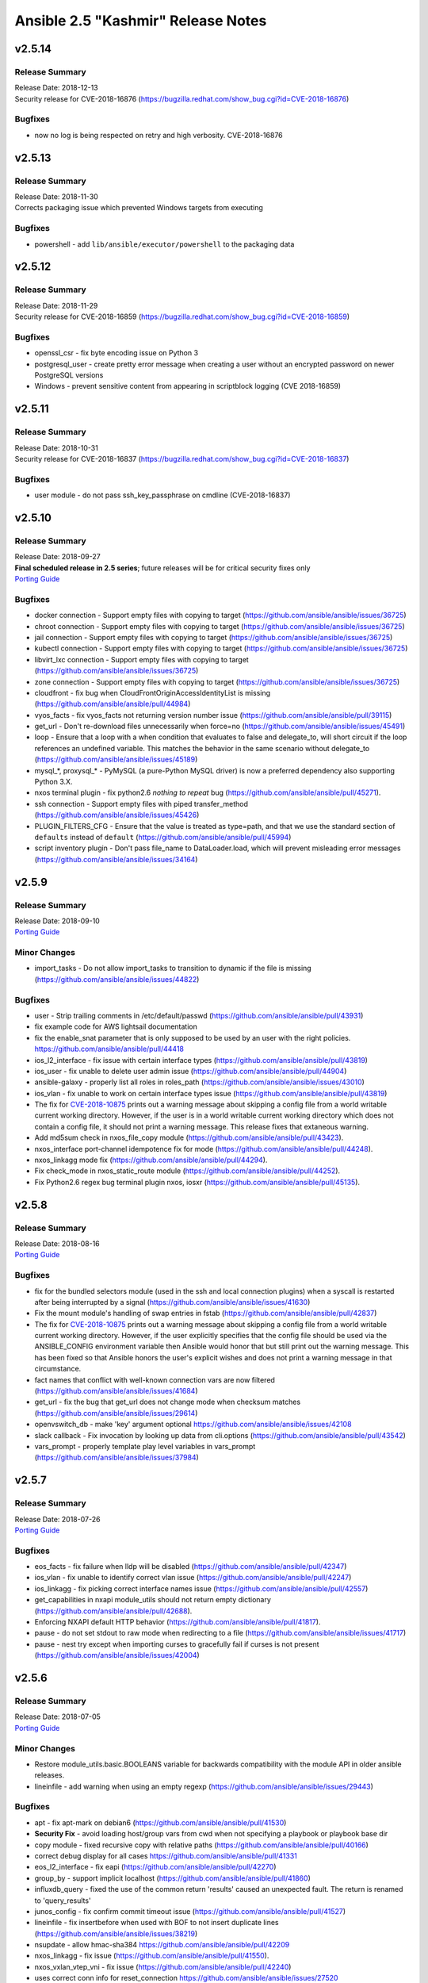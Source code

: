 ===================================
Ansible 2.5 "Kashmir" Release Notes
===================================

.. _Ansible 2.5 "Kashmir" Release Notes_v2.5.14:

v2.5.14
=======

.. _Ansible 2.5 "Kashmir" Release Notes_v2.5.14_Release Summary:

Release Summary
---------------

| Release Date: 2018-12-13
| Security release for CVE-2018-16876 (https://bugzilla.redhat.com/show_bug.cgi?id=CVE-2018-16876)


.. _Ansible 2.5 "Kashmir" Release Notes_v2.5.14_Bugfixes:

Bugfixes
--------

- now no log is being respected on retry and high verbosity. CVE-2018-16876


.. _Ansible 2.5 "Kashmir" Release Notes_v2.5.13:

v2.5.13
=======

.. _Ansible 2.5 "Kashmir" Release Notes_v2.5.13_Release Summary:

Release Summary
---------------

| Release Date: 2018-11-30
| Corrects packaging issue which prevented Windows targets from executing


.. _Ansible 2.5 "Kashmir" Release Notes_v2.5.13_Bugfixes:

Bugfixes
--------

- powershell - add ``lib/ansible/executor/powershell`` to the packaging data


.. _Ansible 2.5 "Kashmir" Release Notes_v2.5.12:

v2.5.12
=======

.. _Ansible 2.5 "Kashmir" Release Notes_v2.5.12_Release Summary:

Release Summary
---------------

| Release Date: 2018-11-29
| Security release for CVE-2018-16859 (https://bugzilla.redhat.com/show_bug.cgi?id=CVE-2018-16859)


.. _Ansible 2.5 "Kashmir" Release Notes_v2.5.12_Bugfixes:

Bugfixes
--------

- openssl_csr - fix byte encoding issue on Python 3

- postgresql_user - create pretty error message when creating a user without an encrypted password on newer PostgreSQL versions

- Windows - prevent sensitive content from appearing in scriptblock logging (CVE 2018-16859)


.. _Ansible 2.5 "Kashmir" Release Notes_v2.5.11:

v2.5.11
=======

.. _Ansible 2.5 "Kashmir" Release Notes_v2.5.11_Release Summary:

Release Summary
---------------

| Release Date: 2018-10-31
| Security release for CVE-2018-16837 (https://bugzilla.redhat.com/show_bug.cgi?id=CVE-2018-16837)


.. _Ansible 2.5 "Kashmir" Release Notes_v2.5.11_Bugfixes:

Bugfixes
--------

- user module - do not pass ssh_key_passphrase on cmdline (CVE-2018-16837)


.. _Ansible 2.5 "Kashmir" Release Notes_v2.5.10:

v2.5.10
=======

.. _Ansible 2.5 "Kashmir" Release Notes_v2.5.10_Release Summary:

Release Summary
---------------

| Release Date: 2018-09-27
| **Final scheduled release in 2.5 series**; future releases will be for critical security fixes only
| `Porting Guide <https://docs.ansible.com/ansible/devel/porting_guides.html>`_


.. _Ansible 2.5 "Kashmir" Release Notes_v2.5.10_Bugfixes:

Bugfixes
--------

- docker connection - Support empty files with copying to target (https://github.com/ansible/ansible/issues/36725)

- chroot connection - Support empty files with copying to target (https://github.com/ansible/ansible/issues/36725)

- jail connection - Support empty files with copying to target (https://github.com/ansible/ansible/issues/36725)

- kubectl connection - Support empty files with copying to target (https://github.com/ansible/ansible/issues/36725)

- libvirt_lxc connection - Support empty files with copying to target (https://github.com/ansible/ansible/issues/36725)

- zone connection - Support empty files with copying to target (https://github.com/ansible/ansible/issues/36725)

- cloudfront - fix bug when CloudFrontOriginAccessIdentityList is missing (https://github.com/ansible/ansible/pull/44984)

- vyos_facts - fix vyos_facts not returning version number issue (https://github.com/ansible/ansible/pull/39115)

- get_url - Don't re-download files unnecessarily when force=no (https://github.com/ansible/ansible/issues/45491)

- loop - Ensure that a loop with a when condition that evaluates to false and delegate_to, will short circuit if the loop references an undefined variable. This matches the behavior in the same scenario without delegate_to (https://github.com/ansible/ansible/issues/45189)

- mysql_*, proxysql_* - PyMySQL (a pure-Python MySQL driver) is now a preferred dependency also supporting Python 3.X.

- nxos terminal plugin - fix python2.6 `nothing to repeat` bug (https://github.com/ansible/ansible/pull/45271).

- ssh connection - Support empty files with piped transfer_method (https://github.com/ansible/ansible/issues/45426)

- PLUGIN_FILTERS_CFG - Ensure that the value is treated as type=path, and that we use the standard section of ``defaults`` instead of ``default`` (https://github.com/ansible/ansible/pull/45994)

- script inventory plugin - Don't pass file_name to DataLoader.load, which will prevent misleading error messages (https://github.com/ansible/ansible/issues/34164)


.. _Ansible 2.5 "Kashmir" Release Notes_v2.5.9:

v2.5.9
======

.. _Ansible 2.5 "Kashmir" Release Notes_v2.5.9_Release Summary:

Release Summary
---------------

| Release Date: 2018-09-10
| `Porting Guide <https://docs.ansible.com/ansible/devel/porting_guides.html>`_


.. _Ansible 2.5 "Kashmir" Release Notes_v2.5.9_Minor Changes:

Minor Changes
-------------

- import_tasks - Do not allow import_tasks to transition to dynamic if the file is missing (https://github.com/ansible/ansible/issues/44822)


.. _Ansible 2.5 "Kashmir" Release Notes_v2.5.9_Bugfixes:

Bugfixes
--------

- user - Strip trailing comments in /etc/default/passwd (https://github.com/ansible/ansible/pull/43931)

- fix  example code for AWS lightsail documentation

- fix the enable_snat parameter that is only supposed to be used by an user with the right policies. https://github.com/ansible/ansible/pull/44418

- ios_l2_interface - fix issue with certain interface types (https://github.com/ansible/ansible/pull/43819)

- ios_user - fix unable to delete user admin issue (https://github.com/ansible/ansible/pull/44904)

- ansible-galaxy - properly list all roles in roles_path (https://github.com/ansible/ansible/issues/43010)

- ios_vlan - fix unable to work on certain interface types issue (https://github.com/ansible/ansible/pull/43819)

- The fix for `CVE-2018-10875 <https://access.redhat.com/security/cve/cve-2018-10875>`_ prints out a warning message about skipping a config file from a world writable current working directory.  However, if the user is in a world writable current working directory which does not contain a config file, it should not print a warning message.  This release fixes that extaneous warning.

- Add md5sum check in nxos_file_copy module (https://github.com/ansible/ansible/pull/43423).

- nxos_interface port-channel idempotence fix for mode (https://github.com/ansible/ansible/pull/44248).

- nxos_linkagg mode fix (https://github.com/ansible/ansible/pull/44294).

- Fix check_mode in nxos_static_route module (https://github.com/ansible/ansible/pull/44252).

- Fix Python2.6 regex bug terminal plugin nxos, iosxr (https://github.com/ansible/ansible/pull/45135).


.. _Ansible 2.5 "Kashmir" Release Notes_v2.5.8:

v2.5.8
======

.. _Ansible 2.5 "Kashmir" Release Notes_v2.5.8_Release Summary:

Release Summary
---------------

| Release Date: 2018-08-16
| `Porting Guide <https://docs.ansible.com/ansible/devel/porting_guides.html>`_


.. _Ansible 2.5 "Kashmir" Release Notes_v2.5.8_Bugfixes:

Bugfixes
--------

- fix for the bundled selectors module (used in the ssh and local connection plugins) when a syscall is restarted after being interrupted by a signal (https://github.com/ansible/ansible/issues/41630)

- Fix the mount module's handling of swap entries in fstab (https://github.com/ansible/ansible/pull/42837)

- The fix for `CVE-2018-10875 <https://access.redhat.com/security/cve/cve-2018-10875>`_ prints out a warning message about skipping a config file from a world writable current working directory.  However, if the user explicitly specifies that the config file should be used via the ANSIBLE_CONFIG environment variable then Ansible would honor that but still print out the warning message.  This has been fixed so that Ansible honors the user's explicit wishes and does not print a warning message in that circumstance.

- fact names that conflict with well-known connection vars are now filtered (https://github.com/ansible/ansible/issues/41684)

- get_url - fix the bug that get_url does not change mode when checksum matches (https://github.com/ansible/ansible/issues/29614)

- openvswitch_db - make 'key' argument optional https://github.com/ansible/ansible/issues/42108

- slack callback - Fix invocation by looking up data from cli.options (https://github.com/ansible/ansible/pull/43542)

- vars_prompt - properly template play level variables in vars_prompt (https://github.com/ansible/ansible/issues/37984)


.. _Ansible 2.5 "Kashmir" Release Notes_v2.5.7:

v2.5.7
======

.. _Ansible 2.5 "Kashmir" Release Notes_v2.5.7_Release Summary:

Release Summary
---------------

| Release Date: 2018-07-26
| `Porting Guide <https://docs.ansible.com/ansible/devel/porting_guides.html>`_


.. _Ansible 2.5 "Kashmir" Release Notes_v2.5.7_Bugfixes:

Bugfixes
--------

- eos_facts - fix failure when lldp will be disabled (https://github.com/ansible/ansible/pull/42347)

- ios_vlan - fix unable to identify correct vlan issue (https://github.com/ansible/ansible/pull/42247)

- ios_linkagg - fix picking correct interface names issue (https://github.com/ansible/ansible/pull/42557)

- get_capabilities in nxapi module_utils should not return empty dictionary (https://github.com/ansible/ansible/pull/42688).

- Enforcing NXAPI default HTTP behavior (https://github.com/ansible/ansible/pull/41817).

- pause - do not set stdout to raw mode when redirecting to a file (https://github.com/ansible/ansible/issues/41717)

- pause - nest try except when importing curses to gracefully fail if curses is not present (https://github.com/ansible/ansible/issues/42004)


.. _Ansible 2.5 "Kashmir" Release Notes_v2.5.6:

v2.5.6
======

.. _Ansible 2.5 "Kashmir" Release Notes_v2.5.6_Release Summary:

Release Summary
---------------

| Release Date: 2018-07-05
| `Porting Guide <https://docs.ansible.com/ansible/devel/porting_guides.html>`_


.. _Ansible 2.5 "Kashmir" Release Notes_v2.5.6_Minor Changes:

Minor Changes
-------------

- Restore module_utils.basic.BOOLEANS variable for backwards compatibility with the module API in older ansible releases.

- lineinfile - add warning when using an empty regexp (https://github.com/ansible/ansible/issues/29443)


.. _Ansible 2.5 "Kashmir" Release Notes_v2.5.6_Bugfixes:

Bugfixes
--------

- apt - fix apt-mark on debian6 (https://github.com/ansible/ansible/pull/41530)

- **Security Fix** - avoid loading host/group vars from cwd when not specifying a playbook or playbook base dir

- copy module - fixed recursive copy with relative paths (https://github.com/ansible/ansible/pull/40166)

- correct debug display for all cases https://github.com/ansible/ansible/pull/41331

- eos_l2_interface - fix eapi (https://github.com/ansible/ansible/pull/42270)

- group_by - support implicit localhost (https://github.com/ansible/ansible/pull/41860)

- influxdb_query - fixed the use of the common return 'results' caused an unexpected fault. The return is renamed to 'query_results'

- junos_config - fix confirm commit timeout issue (https://github.com/ansible/ansible/pull/41527)

- lineinfile - fix insertbefore when used with BOF to not insert duplicate lines (https://github.com/ansible/ansible/issues/38219)

- nsupdate - allow hmac-sha384 https://github.com/ansible/ansible/pull/42209

- nxos_linkagg - fix issue (https://github.com/ansible/ansible/pull/41550).

- nxos_vxlan_vtep_vni - fix issue (https://github.com/ansible/ansible/pull/42240)

- uses correct conn info for reset_connection  https://github.com/ansible/ansible/issues/27520

- correct service facts systemd detection of state https://github.com/ansible/ansible/issues/40809

- correctly check hostvars for vars term https://github.com/ansible/ansible/pull/41819

- vyos_vlan - fix aggregate configuration issues (https://github.com/ansible/ansible/pull/41638)

- win_domain - fixes typo in one of the AD cmdlets https://github.com/ansible/ansible/issues/41536

- win_iis_webapppool - redirect some module output to null so Ansible can read the output JSON https://github.com/ansible/ansible/issues/40874

- win_updates - Fixed issue where running win_updates on async fails without any error

- winrm - ensure pexpect is set to not echo the input on a failure and have a manual sanity check afterwards https://github.com/ansible/ansible/issues/41865

- **Security Fix** - avoid using ansible.cfg in a world writable dir.


.. _Ansible 2.5 "Kashmir" Release Notes_v2.5.5:

v2.5.5
======

.. _Ansible 2.5 "Kashmir" Release Notes_v2.5.5_Release Summary:

Release Summary
---------------

| Release Date: 2018-06-14
| `Porting Guide <https://docs.ansible.com/ansible/devel/porting_guides.html>`_


.. _Ansible 2.5 "Kashmir" Release Notes_v2.5.5_Bugfixes:

Bugfixes
--------

- Changed the admin_users config option to not include "admin" by default as admin is frequently used for a non-privileged account  (https://github.com/ansible/ansible/pull/41164)

- aws_s3 - add async support to the action plugin (https://github.com/ansible/ansible/pull/40826)

- aws_s3 - fix decrypting vault files (https://github.com/ansible/ansible/pull/39634)

- ec2_ami - cast the device_mapping volume size to an int (https://github.com/ansible/ansible/pull/40938)

- eos_logging - fix idempotency issues (https://github.com/ansible/ansible/pull/40604)

- cache plugins - A cache timeout of 0 means the cache will not expire.

- ios_logging - fix idempotency issues (https://github.com/ansible/ansible/pull/41029)

- ios/nxos/eos_config - don't retrieve config in running_config when config is provided for diff (https://github.com/ansible/ansible/pull/41400)

- **Security Fix** - Some connection exceptions would cause no_log specified on a task to be ignored.  If this happened, the task information, including any private information could have been displayed to stdout and (if enabled, not the default) logged to a log file specified in ansible.cfg's log_path. Additionally, sites which redirected stdout from ansible runs to a log file may have stored that private information onto disk that way as well. (https://github.com/ansible/ansible/pull/41414)

- nxos_banner - fix multiline banner issue (https://github.com/ansible/ansible/pull/41026).

- nxos terminal plugin - fix output truncation (https://github.com/ansible/ansible/pull/40960)

- nxos_l3_interface - fix no switchport issue with loopback and svi interfaces (https://github.com/ansible/ansible/pull/37392).

- nxos_snapshot - fix compare_option (https://github.com/ansible/ansible/pull/41386)


.. _Ansible 2.5 "Kashmir" Release Notes_v2.5.4:

v2.5.4
======

.. _Ansible 2.5 "Kashmir" Release Notes_v2.5.4_Release Summary:

Release Summary
---------------

| Release Date: 2018-05-31
| `Porting Guide <https://docs.ansible.com/ansible/devel/porting_guides.html>`_


.. _Ansible 2.5 "Kashmir" Release Notes_v2.5.4_Bugfixes:

Bugfixes
--------

- skip marking packages as manually installed when apt-mark is not available (https://github.com/ansible/ansible/pull/40600)

- jenkins_plugin - fix plugin always updated even if already uptodate (https://github.com/ansible/ansible/pull/40645)

- allow ansible-doc to handle 'keywords' configuration entries https://github.com/ansible/ansible/pull/40620

- ec2_asg - wait for lifecycle hooks to complete (https://github.com/ansible/ansible/issues/37281)

- edgeos modules - add note and warning that the modules require network_cli connection (https://github.com/ansible/ansible/issues/39499)

- edgeos_config - check for a corresponding set command when issuing delete commands to ensure the desired state is met (https://github.com/ansible/ansible/issues/40437)

- callback plugins - correctly reference the callback object when giving an error (https://github.com/ansible/ansible/pull/40453)

- fix doas construction for become (https://github.com/ansible/ansible/pull/37511)

- iptables - use suboptions to properly join tcp_flags options (https://github.com/ansible/ansible/issues/36490)

- known_hosts - add better checking and error reporting to the host field (https://github.com/ansible/ansible/pull/38307)

- meta: reset connection is not run once (https://github.com/ansible/ansible/issues/39364)

- Fix legacy Nexus 3k integration test and module issues (https://github.com/ansible/ansible/pull/40322).

- Skip N35 and N3L platforms for nxos_evpn_global test (https://github.com/ansible/ansible/pull/40333).

- Add normalize_interface in module_utils and fix nxos_l3_interface module (https://github.com/ansible/ansible/pull/40598).

- Fix nxos_interface Disable switchport for loopback/svi (https://github.com/ansible/ansible/pull/40314).

- fixes bug with matching nxos prompts (https://github.com/ansible/ansible/pull/40655).

- fix nxos_vrf and migrate get_interface_type to module_utils (https://github.com/ansible/ansible/pull/40825).

- Fix nxos_vlan vlan creation failure (https://github.com/ansible/ansible/pull/40822).

- pause - ensure ctrl+c interrupt works in all cases (https://github.com/ansible/ansible/issues/35372)

- user - With python 3.6 spwd.getspnam returns PermissionError instead of KeyError if user does not have privileges (https://github.com/ansible/ansible/issues/39472)

- synchronize - Ensure the local connection created by synchronize uses _remote_is_local=True, which causes ActionBase to build a local tmpdir (https://github.com/ansible/ansible/pull/40833)

- synchronize - Ensure rsync_opts is a list when not provided

- action - Ensure remote user is correctly calculated when expanding the remote user path

- win_get_url - fixed issue when authenticating when force=yes https://github.com/ansible/ansible/pull/40641

- winrm - allow `ansible_user` or `ansible_winrm_user` to override `ansible_ssh_user` when both are defined in an inventory - https://github.com/ansible/ansible/issues/39844

- winrm - Add better error handling when the kinit process fails

- xenserver_facts - ensure module works with newer versions of XenServer (https://github.com/ansible/ansible/pull/35821)


.. _Ansible 2.5 "Kashmir" Release Notes_v2.5.3:

v2.5.3
======

.. _Ansible 2.5 "Kashmir" Release Notes_v2.5.3_Release Summary:

Release Summary
---------------

| Release Date: 2018-05-17
| `Porting Guide <https://docs.ansible.com/ansible/devel/porting_guides.html>`_


.. _Ansible 2.5 "Kashmir" Release Notes_v2.5.3_Bugfixes:

Bugfixes
--------

- openstack.os_stack - extend failure message with the server response (https://github.com/ansible/ansible/pull/39660).

- vmware_guest - typecast VLAN ID to match various conditions. (https://github.com/ansible/ansible/pull/39793)

- vmware_guest - Do not update cpu/memory allocation in configspec if there is no change (https://github.com/ansible/ansible/pull/39865)

- Fix unset 'ansible_virtualization_role' fact while setting virtualization facts for real hardware.

- loop_control - update template vars for loop_control fields on each loop iteration (https://github.com/ansible/ansible/pull/39818).

- template - Fix for encoding issues when a template path contains non-ascii characters and using the template path in ansible_managed (https://github.com/ansible/ansible/issues/27262)

- apt - Auto install of python-apt without recommends (https://github.com/ansible/ansible/pull/37121)

- apt - Mark installed packages manual (https://github.com/ansible/ansible/pull/37751)

- async - Ensure that the implicit async_status gets the env from a task with async (https://github.com/ansible/ansible/pull/39764)

- Fallback to instance role STS credentials if none are explicitly provided for the aws_ec2 inventory plugin

- Support tag values as hostnames in aws_ec2 inventory plugin

- Fix regression in aws_s3 to allow uploading files on the remote host to an S3 bucket

- dont require property for older callbacks to load https://github.com/ansible/ansible/pull/38281

- fix diff callback only being called when global diff option was set and not honoring task diff (https://github.com/ansible/ansible/issues/31129)

- minor doc fix https://github.com/ansible/ansible/pull/39111

- ec2_vpc_route_table - fix regression by skipping routes without DestinationCidrBlock (https://github.com/ansible/ansible/pull/37010)

- Use custom waiters

- Add integration tests for check mode

- Fix non-monotonic AWS behavior by waiting until attributes are the correct value before returning the subnet

- Don't use custom waiter configs for older versions of botocore

- return empty list if host pattern is empty https://github.com/ansible/ansible/pull/37931

- Fix an encoding issue when parsing the examples from a plugins' documentation

- Fix misuse of self in module_utils/network/eos/eos.py (https://github.com/ansible/ansible/pull/39074)

- eos_vlan - Fix eos_vlan associated interface name check (https://github.com/ansible/ansible/pull/39661)

- file module - Fix error when running a task which assures a symlink to a nonexistent file exists for the second and subsequent times (https://github.com/ansible/ansible/issues/39558)

- file module - Fix error when recursively assigning permissions and a symlink to a nonexistent file is present in the directory tree (https://github.com/ansible/ansible/issues/39456)

- file - Eliminate an error if we're asked to remove a file but something removes it while we are processing the request (https://github.com/ansible/ansible/pull/39466)

- Capture correct exception type https://github.com/ansible/ansible/pull/39406

- dont emit empty error due to \n https://github.com/ansible/ansible/pull/39019

- single bad path for galaxy is just a warning, error only if no usable paths found https://github.com/ansible/ansible/pull/39082

- correctly deal with user homedir (~) translations https://github.com/ansible/ansible/pull/36755

- Fix interfaces_file to support `allow-` https://github.com/ansible/ansible/pull/37847

- ios cliconf plugin fix regex for version (https://github.com/ansible/ansible/pull/40066)

- ios_config - If defaults is enabled append default flag to command (https://github.com/ansible/ansible/pull/39741)

- ios_config - Fix ios get_config to fetch config without defaults (https://github.com/ansible/ansible/pull/39475)

- ios_iosxr_terminal - fixed issue with ios and iosxr terminal prompt regex

- iosxr_config - handle configuration block with mis-indented sublevel command (https://github.com/ansible/ansible/pull/39673)

- iosxr_* modules do not work with iosxr version >= 6.3.2 as cisco has deprecated 'show version brief'

- Fix junos_config confirm timeout issue (https://github.com/ansible/ansible/pull/40238)

- avoid uneeded reloading of plugin files https://github.com/ansible/ansible/pull/37648

- Fix nested noop block padding in dynamic includes (https://github.com/ansible/ansible/pull/38814)

- nio_lookup_error - fixed nios lookup errors out when there are no results

- nxos_feature - Handle nxos_feature issue where json isn't supported (https://github.com/ansible/ansible/pull/39150)

- nxos_ntp - Fix nxos_ntp issues (https://github.com/ansible/ansible/pull/39178)

- nxos_interface - Fix AttributeError NoneType object has no attribute group (https://github.com/ansible/ansible/pull/38544)

- nxos_snmp_community - Fix nxos_snmp_community issues (https://github.com/ansible/ansible/pull/39258)

- nxos_l2_interface - Add aggregate example in nxos_l2_interface module doc (https://github.com/ansible/ansible/pull/39275)

- nxos_snmp_host - Fix for nxos_snmp_host issues (https://github.com/ansible/ansible/pull/39642)

- nxos_snmp_traps - Fix nxos_snmp_traps issues (https://github.com/ansible/ansible/pull/39444)

- nxos_linkagg - nxos_linkagg abbreviated form issue (https://github.com/ansible/ansible/pull/39591)

- nxos_snmp_user - Fix nxos_snmp_user (https://github.com/ansible/ansible/pull/39760)

- nxos_logging - remove purge from nxos_logging doc, argspec (https://github.com/ansible/ansible/pull/39947)

- nxos_ping - Fix nxos_ping issues (https://github.com/ansible/ansible/pull/40028)

- nxos_vxlan_vtep_vni - Fix nxos_vxlan_vtep_vni test (https://github.com/ansible/ansible/pull/39968)

- nxos_snapshot - Fix logic for save_snapshot_locally (https://github.com/ansible/ansible/pull/40227)

- nxos terminal plugin on_become (https://github.com/ansible/ansible/pull/39355)

- nxos module_doc_fragments for authorize, auth_pass (https://github.com/ansible/ansible/pull/39946)

- Fix nxos terminal plugin regex (https://github.com/ansible/ansible/pull/39659)

- protect against bad plugin verify method https://github.com/ansible/ansible/pull/36591

- include_role - disambiguate keywords from variables (https://github.com/ansible/ansible/pull/38968)

- filter was removed ... docs shoudl be too https://github.com/ansible/ansible/pull/37946

- ensure C locale for chkconfig to allow sane screen scraping https://github.com/ansible/ansible/pull/38980

- template action plugin - fix the encoding of filenames to avoid tracebacks on Python2 when characters that are not present in the user's locale are present. (https://github.com/ansible/ansible/pull/39424)

- ufw - "route" has to be the first option in ufw command https://github.com/ansible/ansible/pull/31756

- user - only change the expiration time when necessary (https://github.com/ansible/ansible/issues/13235)

- firewalld - fixed fw_offline undefined error (https://github.com/ansible/ansible/pull/39394)

- ansible-connection - properly unlock the socket file lock (https://github.com/ansible/ansible/pull/39223)

- apt - added --no-install-recommends to PYTHON_APT dep installation (https://github.com/ansible/ansible/pull/39409)

- ec2_vpc_route_table - updated matching_count parsing (https://github.com/ansible/ansible/pull/39899)

- ovirt - fixed quota_id check (https://github.com/ansible/ansible/pull/40081)

- vdirect_file - deal with invalid upload source (https://github.com/ansible/ansible/pull/37461)

- win_file - fix issue where special chars like [ and ] were not being handled correctly https://github.com/ansible/ansible/pull/37901

- win_get_url - fixed a few bugs around authentication and force no when using an FTP URL

- win_template - fix when specifying the dest option as a directory with and without the trailing slash https://github.com/ansible/ansible/issues/39886

- win_updates - Fix typo that hid the download error when a download failed

- win_updates - Fix logic when using a whitelist for multiple updates

- windows become - Show better error messages when the become process fails


.. _Ansible 2.5 "Kashmir" Release Notes_v2.5.2:

v2.5.2
======

.. _Ansible 2.5 "Kashmir" Release Notes_v2.5.2_Release Summary:

Release Summary
---------------

| Release Date: 2018-04-26
| `Porting Guide <https://docs.ansible.com/ansible/devel/porting_guides.html>`_


.. _Ansible 2.5 "Kashmir" Release Notes_v2.5.2_Minor Changes:

Minor Changes
-------------

- Return virtual_facts after VMware platform detection, otherwise we're falling back to 'NA' for virtualization type and virtualization role.


.. _Ansible 2.5 "Kashmir" Release Notes_v2.5.2_Bugfixes:

Bugfixes
--------

- copy - fixed copy to only follow symlinks for files in the non-recursive case

- file - fixed the default follow behaviour of file to be true

- docker modules - Error with useful message is both docker and docker-py are found to both be installed (https://github.com/ansible/ansible/pull/38884)

- dynamic includes - Improved performance by fixing re-parenting on copy (https://github.com/ansible/ansible/pull/38747)

- dynamic includes - Fix IncludedFile comparison for free strategy (https://github.com/ansible/ansible/pull/37083)

- dynamic includes - Allow inheriting attributes from static parents (https://github.com/ansible/ansible/pull/38827)

- Fix ios and iosxr terminal prompt regex (https://github.com/ansible/ansible/pull/39063)

- set_fact/include_vars - allow incremental update for vars in loop (https://github.com/ansible/ansible/pull/38302)

- cloudfront_distribution - support missing protocol versions (https://github.com/ansible/ansible/pull/38990)

- slice filter - removed Ansible-provided impl in favor of Jinja builtin (https://github.com/ansible/ansible/pull/37944)

- ovirt_host_networks - fix removing of network attachments (https://github.com/ansible/ansible/pull/38816)

- ovirt_disk - support removing unmanaged networks (https://github.com/ansible/ansible/pull/38726)

- ovirt_disk - FCP storage domains don't have to have target (https://github.com/ansible/ansible/pull/38882)

- Ansible.ModuleUtils.FileUtil - support using Test-AnsiblePath with non file system providers (https://github.com/ansible/ansible/pull/39200)

- win_get_url - Compare the UTC time of the web file to the local UTC time (https://github.com/ansible/ansible/pull/39152)


.. _Ansible 2.5 "Kashmir" Release Notes_v2.5.1:

v2.5.1
======

.. _Ansible 2.5 "Kashmir" Release Notes_v2.5.1_Release Summary:

Release Summary
---------------

| Release Date: 2018-04-18
| `Porting Guide <https://docs.ansible.com/ansible/devel/porting_guides.html>`_


.. _Ansible 2.5 "Kashmir" Release Notes_v2.5.1_Minor Changes:

Minor Changes
-------------

- Updated example in vcenter_license module.

- Updated virtual machine facts with instanceUUID which is unique for each VM irrespective of name and BIOS UUID.


.. _Ansible 2.5 "Kashmir" Release Notes_v2.5.1_Bugfixes:

Bugfixes
--------

- EOS can not check configuration without use of config session (ANSIBLE_EOS_USE_SESSIONS=0). Fix is to throw error when hiting into this exception case. Configs would neither be checked nor be played on the eos device.

- Adds exception handling which is raised when user does not have correct set of permissions/privileges to read virtual machine facts.

- onyx_pfc_interface - Add support for changes in pfc output in onyx 3.6.6000 https://github.com/ansible/ansible/pull/37651

- Fix mlag summary json parsing for onyx version 3.6.6000 and above https://github.com/ansible/ansible/pull/38191

- Update documentation related to datacenter in vmware_guest_find module. Mark datacenter as optional.

- Set default network type as 'dhcp' if user has not specified any.

- Changed hostname variable in order for the esxi host to be found when authentication against a vcenter was done.

- nmcli change default value of autoconnect

- azure_rm_image - Allow Azure images to be created with tags, bug was introduced in Ansible v2.5.0

- azure_rm_networkinterface - Network interface can attach an existing NSG or create a new NSG with specified name in Ansible v2.5.0.

- azure_rm_virtualmachine - removed docs note that says on marketplace images can be used, custom images were added in 2.5

- Improve keyed groups for complex inventory

- Made separator configurable

- Fixed some exception types

- Better error messages

- backup options doc change to reflect backup directory location in case playbook is run from a role

- filters - Don't overwrite builtin jinja2 filters with tests (https://github.com/ansible/ansible/pull/37881)

- edgeos_command - add action plugin to backup config (https://github.com/ansible/ansible/pull/37619)

- eos cliconf get_config() format type fix (https://github.com/ansible/ansible/pull/38682)

- eos_vlan - fixed eos_vlan not working when having more than 6 interfaces (https://github.com/ansible/ansible/pull/38347)

- Various grafana_* modules - Port away from the deprecated b64encodestring function to the b64encode function instead. (https://github.com/ansible/ansible/pull/38388)

- include_role - Fix parameter templating (https://github.com/ansible/ansible/pull/36372)

- include_vars - Call DataLoader.load with the correct signature to prevent hang on error processing (https://github.com/ansible/ansible/pull/38194)

- ios_interface - neighbors option now include CDP neighbors (https://github.com/ansible/ansible/pull/37667)

- ios_l2_interface - fix removal of trunk vlans (https://github.com/ansible/ansible/pull/37389)

- ios_l2_interface - use show run instead of section pipeline ios_l2_interface (https://github.com/ansible/ansible/pull/39658)

- Add supported connection in junos module documentation (https://github.com/ansible/ansible/pull/38813)

- junos_netconf - Report error is wrong connection type is used for junos_netconf (https://github.com/ansible/ansible/pull/38527)

- _nxos_switchport - fix removal of trunk vlans (https://github.com/ansible/ansible/pull/37328)

- nxos_l2_interface - fix removal of trunk vlans (https://github.com/ansible/ansible/pull/37336)

- nxos_snapshot - fix documentation and add required parameter logic (https://github.com/ansible/ansible/pull/37232, https://github.com/ansible/ansible/pull/37248)

- Improve integration test - Ensure each transport test runs only once (https://github.com/ansible/ansible/pull/37462)

- nxos_user - Integration test (https://github.com/ansible/ansible/pull/37852)

- nxos_bgp_af - Fix UnboundLocalError (https://github.com/ansible/ansible/pull/37610)

- nxos_vrf - Fix nxos_vrf issues (https://github.com/ansible/ansible/pull/37092)

- nxos_vrf_af - Fix nxos_vrf_af issues (https://github.com/ansible/ansible/pull/37211)

- nxos_udld - Fix nxos_udld issues (https://github.com/ansible/ansible/pull/37418)

- nxos_vlan - Fix nxos_vlan issues (https://github.com/ansible/ansible/pull/38008)

- nxos_vlan - nxos_vlan purge (https://github.com/ansible/ansible/pull/38202)

- nxos_aaa_server - Fix nxos_aaa_server (https://github.com/ansible/ansible/pull/38117)

- nxos_aaa_server_host - Fix nxos_aaa_server_host (https://github.com/ansible/ansible/pull/38188)

- nxos_acl - Fix nxos_acl (https://github.com/ansible/ansible/pull/38283)

- nxos_static_route - Fix nxos_static_route (https://github.com/ansible/ansible/pull/37614)

- nxos_acl_interface test - Fix nxos_acl_interface test (https://github.com/ansible/ansible/pull/38230)

- nxos_igmp - Fix nxos_igmp (https://github.com/ansible/ansible/pull/38496)

- nxos_hsrp - Fix nxos_hsrp (https://github.com/ansible/ansible/pull/38410)

- nxos_igmp_snooping - Fix nxos_igmp_snooping (https://github.com/ansible/ansible/pull/38566)

- nxos_ntp_auth - Fix nxos_ntp_auth issues (https://github.com/ansible/ansible/pull/38824)

- nxos_ntp_options - Fix nxos_ntp_options issues (https://github.com/ansible/ansible/pull/38695)

- Fix onyx_config action plugin when used on Python 3 https://github.com/ansible/ansible/pull/38343

- openssl-certificate - Add space between arguments for acme-tiny (https://github.com/ansible/ansible/pull/36739)

- Fix traceback when creating or stopping ovirt vms (https://github.com/ansible/ansible/pull/37249)

- Add url to troubleshoot persistent socket path related issues https://github.com/ansible/ansible/pull/38542

- Fix for consul_kv idempotence on Python3 https://github.com/ansible/ansible/issues/35893

- Fix csvfile lookup plugin when used on Python3 https://github.com/ansible/ansible/pull/37625

- ec2 - Fix ec2 user_data parameter to properly convert to base64 on python3 (https://github.com/ansible/ansible/pull/37628)

- Fix to send and receive bytes over a socket in the haproxy module which was causing tracebacks on Python3 https://github.com/ansible/ansible/pull/35176

- jira module - Fix bytes/text handling for base64 encoding authentication tokens (https://github.com/ansible/ansible/pull/33862)

- ansible-pull - fixed a bug checking for changes when we've pulled from the git repository on python3 https://github.com/ansible/ansible/issues/36962

- Fix bytes/text handling in vagrant dynamic inventory https://github.com/ansible/ansible/pull/37631

- wait_for_connection - Fix python3 compatibility bug (https://github.com/ansible/ansible/pull/37646)

- restore stderr ouput even if script module run is successful (https://github.com/ansible/ansible/pull/38177)

- ec2_asg - no longer terminates an instance before creating a replacement (https://github.com/ansible/ansible/pull/36679)

- ec2_group - security groups in default VPCs now have a default egress rule (https://github.com/ansible/ansible/pull/38018)

- inventory correctly removes hosts from 'ungrouped' group (https://github.com/ansible/ansible/pull/37617)

- letsencrypt - fixed domain matching authorization (https://github.com/ansible/ansible/pull/37558)

- letsencrypt - improved elliptic curve account key parsing (https://github.com/ansible/ansible/pull/37275)

- facts are no longer processed more than once for each action (https://github.com/ansible/ansible/issues/37535)

- cs_vpc_offering - only return VPC offferings matching name arg (https://github.com/ansible/ansible/pull/37783)

- cs_configuration - filter names inside the module instead of relying on API (https://github.com/ansible/ansible/pull/37910)

- various fixes to networking module connection subsystem (https://github.com/ansible/ansible/pull/37529)

- ios_* - fixed netconf issues (https://github.com/ansible/ansible/pull/38155)

- ovirt_* - various bugfixes (https://github.com/ansible/ansible/pull/38341)

- ansible-vault no longer requires '--encrypt-vault-id' with edit (https://github.com/ansible/ansible/pull/35923)

- k8s lookup plugin now uses same auth method as other k8s modules (https://github.com/ansible/ansible/pull/37533)

- ansible-inventory now properly displays group_var graph (https://github.com/ansible/ansible/pull/38744)

- setup - FreeBSD fact gathering no longer fails on missing dmesg, sysctl, etc (https://github.com/ansible/ansible/pull/37194)

- inventory scripts now read passwords without byte interpolation (https://github.com/ansible/ansible/pull/35582)

- user - fixed password expiration support in FreeBSD

- meta - inventory_refresh now works properly on YAML inventory plugins (https://github.com/ansible/ansible/pull/38242)

- foreman callback plugin - fixed API options (https://github.com/ansible/ansible/pull/38138)

- win_certificate_store - fixed a typo that stopped it from getting the key_storage values

- win_copy - Preserve the local tmp folder instead of deleting it so future tasks can use it (https://github.com/ansible/ansible/pull/37964)

- win_environment - Fix for issue where the environment value was deleted when a null value or empty string was set - https://github.com/ansible/ansible/issues/40450

- Ansible.ModuleUtils.FileUtil - Catch DirectoryNotFoundException with Test-AnsiblePath (https://github.com/ansible/ansible/pull/37968)

- win_exec_wrapper - support loading of Windows modules different different line endings than the core modules (https://github.com/ansible/ansible/pull/37291)

- win_reboot - fix deprecated warning message to show version in correct spot (https://github.com/ansible/ansible/pull/37898)

- win_regedit - wait for garbage collection to finish before trying to unload the hive in case handles didn't unload in time (https://github.com/ansible/ansible/pull/38912)

- win_service - Fix bug with win_service not being able to handle special chars like '[' (https://github.com/ansible/ansible/pull/37897)

- win_setup - Use connection name for network interfaces as interface name isn't helpful (https://github.com/ansible/ansible/pull/37327)

- win_setup - fix bug where getting the machine SID would take a long time in large domain environments (https://github.com/ansible/ansible/pull/38646)

- win_updates - handle if the module fails to load and return the error message (https://github.com/ansible/ansible/pull/38363)

- win_uri - do not override existing header when using the ``headers`` key. (https://github.com/ansible/ansible/pull/37845)

- win_uri - convert status code values to an int before validating them in server response (https://github.com/ansible/ansible/pull/38080)

- windows - display UTF-8 characters correctly in Windows return json (https://github.com/ansible/ansible/pull/37229)

- winrm - when managing Kerberos tickets in Ansible, get a forwardable ticket if delegation is set (https://github.com/ansible/ansible/pull/37815)


.. _Ansible 2.5 "Kashmir" Release Notes_v2.5.0:

v2.5.0
======

.. _Ansible 2.5 "Kashmir" Release Notes_v2.5.0_Release Summary:

Release Summary
---------------

| Release Date: 2018-03-22


.. _Ansible 2.5 "Kashmir" Release Notes_v2.5.0_Major Changes:

Major Changes
-------------

- Ansible Network improvements
  
  * Created new connection plugins ``network_cli`` and ``netconf`` to replace ``connection=local``. ``connection=local`` will continue to work for a number of Ansible releases.
  * No more ``unable to open shell``. A clear and descriptive message will be displayed in normal ansible-playbook output without needing to enable debug mode
  * Loads of documentation, see `Ansible for Network Automation Documentation <http://docs.ansible.com/ansible/2.5/network/>`_.
  * Refactor common network shared code into package under ``module_utils/network/``
  * Filters: Add a filter to convert XML response from a network device to JSON object.
  * Loads of bug fixes.
  * Plus lots more.

- New simpler and more intuitive 'loop' keyword for task loops. The ``with_<lookup>`` loops will likely be deprecated in the near future and eventually removed.

- Added fact namespacing; from now on facts will be available under ``ansible_facts`` namespace (for example: ``ansible_facts.os_distribution``)
  without the ``ansible_`` prefix. They will continue to be added into the main namespace directly, but now with a configuration toggle to
  enable this. This is currently on by default, but in the future it will default to off.

- Added a configuration file that a site administrator can use to specify modules to exclude from being used.


.. _Ansible 2.5 "Kashmir" Release Notes_v2.5.0_Minor Changes:

Minor Changes
-------------

- ansible-inventory - now supports a ``--export`` option to preserve group_var data (https://github.com/ansible/ansible/pull/36188)

- Added a few new magic vars corresponding to configuration/command
  line options: ``ansible_diff_mode``, ``ansible_inventory_sources``,
  ``ansible_limit``, ``ansible_run_tags`` , ``ansible_forks`` and
  ``ansible_skip_tags``

- Updated the bundled copy of the six library to 1.11.0

- Added support to ``become`` ``NT AUTHORITY\System``,
  ``NT AUTHORITY\LocalService``, and ``NT AUTHORITY\NetworkService`` on Windows hosts

- Fixed ``become`` to work with async on Windows hosts

- Improved ``become`` elevation process to work on standard
  Administrator users without disabling UAC on Windows hosts

- The jenkins\_plugin and yum\_repository plugins had their ``params``
  option removed because they circumvented Ansible's option processing.

- The combine filter now accepts a list of dicts as well as dicts directly

- New CLI options for ansible-inventory, ansible-console and ansible to
  allow specifying a playbook\_dir to be used for relative search
  paths.

- `The `stat`` and ``win_stat`` modules have changed the default value of
  ``get_md5`` to ``False`` which will result in the ``md5`` return
  value not being returned. This option will be removed altogether in
  Ansible 2.9. Use ``get_checksum: True`` with
  ``checksum_algorithm: md5`` to return an md5 hash of the file under
  the ``checksum`` return value.

- The ``osx_say`` module was renamed into ``say``.

- Task debugger functionality was moved into ``StrategyBase``, and
  extended to allow explicit invocation from use of the ``debugger``
  keyword. The ``debug`` strategy is still functional, and is now just
  a trigger to enable this functionality.

- The documentation has undergone a major overhaul. Content has been moved into
  targeted guides; the table of contents has been cleaned up and streamlined; 
  the CSS theme has been updated to a custom version of the most recent 
  ReadTheDocs theme, and the underlying directory structure for the RST files 
  has been reorganized. 

- The ANSIBLE\_REMOTE\_TMP environment variable has been added to
  supplement (and override) ANSIBLE\_REMOTE\_TEMP. This matches with
  the spelling of the config value. ANSIBLE\_REMOTE\_TEMP will be
  deprecated in the future.

- aci_* modules - added signature based authentication

- aci_* modules - included dedicated ACI documentation

- aci_* modules - improved ACI return values


.. _Ansible 2.5 "Kashmir" Release Notes_v2.5.0_Deprecated Features:

Deprecated Features
-------------------

- Apstra's ``aos_*`` modules are deprecated as they do not work with AOS 2.1 or higher. See new modules at `https://github.com/apstra <https://github.com/apstra>`_.

- Previously deprecated 'hostfile' config settings have been
  're-deprecated' because previously code did not warn about deprecated
  configuration settings.

- Using Ansible-provided Jinja tests as filters is deprecated and will
  be removed in Ansible 2.9.

- The ``stat`` and ``win_stat`` modules have deprecated ``get_md5`` and the ``md5``
  return values. These options will become undocumented in Ansible
  2.9 and removed in a later version.

- The ``redis_kv`` lookup has been deprecated in favor of new ``redis`` lookup

- Passing arbitrary parameters that begin with ``HEADER_`` to the uri
  module, used for passing http headers, is deprecated. Use the
  ``headers`` parameter with a dictionary of header names to value
  instead. This will be removed in Ansible 2.9

- Passing arbitrary parameters to the zfs module to set zfs properties
  is deprecated. Use the ``extra_zfs_properties`` parameter with a
  dictionary of property names to values instead. This will be removed
  in Ansible 2.9.

- Use of the AnsibleModule parameter ``check\_invalid\_arguments`` in custom modules is deprecated. In the future, all parameters will be
  checked to see whether they are listed in the arg spec and an error raised if they are not listed. This behaviour is the current and
  future default so most custom modules can simply remove ``check\_invalid\_arguments`` if they set it to the default value of True.
  The ``check\_invalid\_arguments`` parameter will be removed in Ansible 2.9.

- The nxos\_ip\_interface module is deprecated in Ansible 2.5. Use nxos\_l3\_interface module instead.

- The nxos\_portchannel module is deprecated in Ansible 2.5. Use nxos\_linkagg module instead.

- The nxos\_switchport module is deprecated in Ansible 2.5. Use nxos\_l2\_interface module instead.

- The ec2\_ami\_find has been deprecated; use ec2\_ami\_facts instead.

- panos\_security\_policy: Use panos\_security\_rule - the old module uses deprecated API calls

- vsphere\_guest is deprecated in Ansible 2.5 and will be removed in Ansible-2.9. Use vmware\_guest module instead.


.. _Ansible 2.5 "Kashmir" Release Notes_v2.5.0_Removed Features (previously deprecated):

Removed Features (previously deprecated)
----------------------------------------

- accelerate.

- boundary\_meter: There was no deprecation period for this but the
  hosted service it relied on has gone away so the module has been
  removed. `#29387 <https://github.com/ansible/ansible/issues/29387>`__

- cl\_ : cl\_interface, cl\_interface\_policy, cl\_bridge,
  cl\_img\_install, cl\_ports, cl\_license, cl\_bond. Use ``nclu``
  instead

- docker. Use docker\_container and docker\_image instead.

- ec2\_vpc.

- ec2\_ami\_search, use ec2\_ami\_facts instead.

- nxos\_mtu. Use nxos\_system's ``system_mtu`` option instead. To specify an interface's MTU use nxos\_interface.

- panos\_nat\_policy: Use panos\_nat\_rule the old module uses deprecated API calls


.. _Ansible 2.5 "Kashmir" Release Notes_v2.5.0_New Lookup Plugins:

New Lookup Plugins
------------------

- aws\_account\_attribute: Query AWS account attributes such as EC2-Classic availability

- aws\_service\_ip\_ranges: Query AWS IP ranges for services such as EC2/S3

- aws\_ssm: Query AWS ssm data

- config: Lookup Ansible settings

- conjur\_variable: Fetch credentials from CyberArk Conjur

- k8s: Query the K8s API

- nios: Query Infoblox NIOS objects

- openshift: Return info from Openshift installation

- redis: look up date from Redis DB, deprecates the redis\_kv one.


.. _Ansible 2.5 "Kashmir" Release Notes_v2.5.0_New Callback Plugins:

New Callback Plugins
--------------------

- null

- unixy

- yaml


.. _Ansible 2.5 "Kashmir" Release Notes_v2.5.0_New Connection Plugins:

New Connection Plugins
----------------------

- kubectl

- oc

- netconf

- network\_cli
   - The existing network\_cli and netconf connection plugins can now be used directly with network modules. See
     `Network Best Practices for Ansible 2.5 <http://docs.ansible.com/ansible/devel/network_best_practices_2.5.html>`_ for more details.


.. _Ansible 2.5 "Kashmir" Release Notes_v2.5.0_New Filter Plugins:

New Filter Plugins
------------------

- parse\_xml


.. _Ansible 2.5 "Kashmir" Release Notes_v2.5.0_New Modules:

New Modules
-----------

- Cloud (amazon)
    -  aws\_acm\_facts
    -  aws\_application\_scaling\_policy
    -  aws\_az\_facts
    -  aws\_batch\_compute\_environment
    -  aws\_batch\_job\_definition
    -  aws\_batch\_job\_queue
    -  aws\_direct\_connect\_gateway
    -  aws\_direct\_connect\_virtual\_interface
    -  aws\_elasticbeanstalk\_app
    -  aws\_kms\_facts
    -  aws\_region\_facts
    -  aws\_s3\_cors
    -  aws\_ses\_identity
    -  aws\_ssm\_parameter\_store
    -  aws\_waf\_condition
    -  aws\_waf\_rule
    -  aws\_waf\_web\_acl
    -  cloudfront\_distribution
    -  cloudfront\_invalidation
    -  cloudfront\_origin\_access\_identity
    -  cloudwatchlogs\_log\_group
    -  cloudwatchlogs\_log\_group\_facts
    -  ec2\_ami\_facts
    -  ec2\_asg\_lifecycle\_hook
    -  ec2\_customer\_gateway\_facts
    -  ec2\_instance
    -  ec2\_placement\_group
    -  ec2\_placement\_group\_facts
    -  ec2\_vpc\_egress\_igw
    -  ecs\_taskdefinition\_facts
    -  elasticache\_facts
    -  elb\_target
    -  iam\_role\_facts
    -  iam\_user

- Cloud (azure)
    -  azure\_rm\_containerinstance
    -  azure\_rm\_containerregistry
    -  azure\_rm\_image
    -  azure\_rm\_keyvault
    -  azure\_rm\_keyvaultkey
    -  azure\_rm\_keyvaultsecret
    -  azure\_rm\_mysqldatabase
    -  azure\_rm\_mysqlserve
    -  azure\_rm\_postgresqldatabase
    -  azure\_rm\_postgresqlserver
    -  azure\_rm\_sqldatabase
    -  azure\_rm\_sqlserver
    -  azure\_rm\_sqlserver\_facts

- Cloud (cloudstack)
     -  cs\_network\_offering
     -  cs\_service\_offering
     -  cs\_vpc\_offering
     -  cs\_vpn\_connection
     -  cs\_vpn\_customer\_gateway

- Cloud (digital\_ocean)
     -  digital\_ocean\_certificate
     -  digital\_ocean\_floating\_ip\_facts
     -  digital\_ocean\_sshkey\_facts

- Cloud (google)
     -  gcp\_dns\_managed\_zone

- Cloud (misc)
     -  cloudscale\_floating\_ip
     -  spotinst\_aws\_elastigroup
     -  terraform

- Cloud (oneandone)
     -  oneandone\_firewall\_policy
     -  oneandone\_load\_balancer
     -  oneandone\_monitoring\_policy
     -  oneandone\_private\_network
     -  oneandone\_public\_ip
     -  oneandone\_server

- Cloud (openstack)
     -  os\_keystone\_endpoint
     -  os\_project\_access

- Cloud (ovirt)
     -  ovirt\_api\_facts
     -  ovirt\_disk\_facts

- Cloud (vmware)
     -  vcenter\_folder
     -  vmware\_cfg\_backup
     -  vmware\_datastore\_facts
     -  vmware\_drs\_rule\_facts
     -  vmware\_guest\_file\_operation
     -  vmware\_guest\_powerstate
     -  vmware\_host\_acceptance
     -  vmware\_host\_config\_facts
     -  vmware\_host\_config\_manager
     -  vmware\_host\_datastore
     -  vmware\_host\_dns\_facts
     -  vmware\_host\_facts
     -  vmware\_host\_firewall\_facts
     -  vmware\_host\_firewall\_manager
     -  vmware\_host\_lockdown
     -  vmware\_host\_ntp
     -  vmware\_host\_package\_facts
     -  vmware\_host\_service\_facts
     -  vmware\_host\_service\_manager
     -  vmware\_host\_vmnic\_facts
     -  vmware\_local\_role\_manager
     -  vmware\_vm\_vm\_drs\_rule
     -  vmware\_vmkernel\_facts

- Cloud (vultr)
     -  vr\_account\_facts
     -  vr\_dns\_domain
     -  vr\_dns\_record
     -  vr\_firewall\_group
     -  vr\_firewall\_rule
     -  vr\_server
     -  vr\_ssh\_key
     -  vr\_startup\_script
     -  vr\_user

- Clustering
    -  etcd3
    -  k8s
    -  k8s\_raw
    -  k8s\_scale
    -  openshift
    -  openshift\_raw
    -  openshift\_scale

- Crypto
    -  openssl\_dhparam

- Database
    -  influxdb
    -  influxdb\_query
    -  influxdb\_user
    -  influxdb\_write

- Identity
    -  ipa
    -  ipa\_dnszone
    -  ipa\_service
    -  ipa\_subca
    -  keycloak
    -  keycloak\_client
    -  keycloak\_clienttemplate

- Monitoring
    -  grafana\_dashboard
    -  grafana\_datasource
    -  grafana\_plugin
    -  icinga2\_host
    -  zabbix
    -  zabbix\_proxy
    -  zabbix\_template

- Net Tools
    -  ip\_netns
    -  nios
    -  nios\_dns\_view
    -  nios\_host\_record
    -  nios\_network
    -  nios\_network\_view
    -  nios\_zone

- Network (aci)
    -  aci\_aaa\_user
    -  aci\_aaa\_user\_certificate
    -  aci\_access\_port\_to\_interface\_policy\_leaf\_profile
    -  aci\_aep\_to\_domain
    -  aci\_domain
    -  aci\_domain\_to\_encap\_pool
    -  aci\_domain\_to\_vlan\_pool
    -  aci\_encap\_pool
    -  aci\_encap\_pool\_range
    -  aci\_fabric\_node
    -  aci\_firmware\_source
    -  aci\_interface\_policy\_leaf\_policy\_group
    -  aci\_interface\_policy\_leaf\_profile
    -  aci\_interface\_selector\_to\_switch\_policy\_leaf\_profile
    -  aci\_static\_binding\_to\_epg
    -  aci\_switch\_leaf\_selector
    -  aci\_switch\_policy\_leaf\_profile
    -  aci\_switch\_policy\_vpc\_protection\_group
    -  aci\_vlan\_pool
    -  aci\_vlan\_pool\_encap\_block

- Network (avi)
    -  avi\_api\_version
    -  avi\_clusterclouddetails
    -  avi\_customipamdnsprofile
    -  avi\_errorpagebody
    -  avi\_errorpageprofile
    -  avi\_gslbservice\_patch\_member
    -  avi\_wafpolicy
    -  avi\_wafprofile

- Network (dimension data)
    -  dimensiondata\_vlan

- Network (edgeos)
    -  edgeos\_command
    -  edgeos\_config
    -  edgeos\_facts

- Network (enos)
    -  enos\_command
    -  enos\_config
    -  enos\_facts

- Network (eos)
    -  eos\_interface
    -  eos\_l2\_interface
    -  eos\_l3\_interface
    -  eos\_linkagg
    -  eos\_lldp
    -  eos\_static\_route

- Network (f5)
    -  bigip\_asm\_policy
    -  bigip\_device\_connectivity
    -  bigip\_device\_group
    -  bigip\_device\_group\_member
    -  bigip\_device\_httpd
    -  bigip\_device\_trust
    -  bigip\_gtm\_server
    -  bigip\_iapplx\_package
    -  bigip\_monitor\_http
    -  bigip\_monitor\_https
    -  bigip\_monitor\_snmp\_dca
    -  bigip\_monitor\_udp
    -  bigip\_partition
    -  bigip\_policy
    -  bigip\_policy\_rule
    -  bigip\_profile\_client\_ssl
    -  bigip\_remote\_syslog
    -  bigip\_security\_address\_list
    -  bigip\_security\_port\_list
    -  bigip\_software\_update
    -  bigip\_ssl\_key
    -  bigip\_static\_route
    -  bigip\_traffic\_group
    -  bigip\_ucs\_fetch
    -  bigip\_vcmp\_guest
    -  bigip\_wait
    -  bigiq\_regkey\_license
    -  bigiq\_regkey\_pool

- Network (fortimanager)
    -  fmgr\_script

- Network (ios)
    -  ios\_l2\_interface
    -  ios\_l3\_interface
    -  ios\_linkagg
    -  ios\_lldp
    -  ios\_vlan

- Network (iosxr)
    -  iosxr\_netconf

- Network (ironware)
    -  ironware\_command
    -  ironware\_config
    -  ironware\_facts

- Network (junos)
    -  junos\_l2\_interface
    -  junos\_scp

- Network (netact)
    -  netact\_cm\_command

- Network (netscaler)
    -  netscaler\_nitro\_request

- Network (nso)
    -  nso\_action
    -  nso\_config
    -  nso\_query
    -  nso\_show
    -  nso\_verify

- Network (nxos)
    -  nxos\_l2\_interface
    -  nxos\_l3\_interface
    -  nxos\_linkagg
    -  nxos\_lldp

- Network (onyx)
    -  onyx\_bgp
    -  onyx\_command
    -  onyx\_config
    -  onyx\_facts
    -  onyx\_interface
    -  onyx\_l2\_interface
    -  onyx\_l3\_interface
    -  onyx\_linkagg
    -  onyx\_lldp
    -  onyx\_lldp\_interface
    -  onyx\_magp
    -  onyx\_mlag\_ipl
    -  onyx\_mlag\_vip
    -  onyx\_ospf
    -  onyx\_pfc\_interface
    -  onyx\_protocol
    -  onyx\_vlan

- Network (panos)
    -  panos\_dag\_tags
    -  panos\_match\_rule
    -  panos\_op
    -  panos\_query\_rules

- Network (radware)
    -  vdirect\_commit
    -  vdirect\_runnable

- Network (vyos)
    -  vyos\_vlan

- Notification
    -  logentries\_msg
    -  say
    -  snow\_record

- Packaging
    -  os
    -  package\_facts
    -  rhsm\_repository

- Remote Management (manageiq)
    -  manageiq\_alert\_profiles
    -  manageiq\_alerts
    -  manageiq\_policies
    -  manageiq\_tags

- Remote Management (oneview)
    -  oneview\_datacenter\_facts
    -  oneview\_enclosure\_facts
    -  oneview\_logical\_interconnect\_group
    -  oneview\_logical\_interconnect\_group\_facts
    -  oneview\_san\_manager\_facts

- Remote Management (ucs)
    -  ucs\_ip\_pool
    -  ucs\_lan\_connectivity
    -  ucs\_mac\_pool
    -  ucs\_san\_connectivity
    -  ucs\_vhba\_template
    -  ucs\_vlans
    -  ucs\_vnic\_template
    -  ucs\_vsans
    -  ucs\_wwn\_pool

- System
    -  mksysb
    -  nosh
    -  service\_facts
    -  vdo

- Web Infrastructure
    -  jenkins\_job\_facts

- Windows
    -  win\_audit\_policy\_system
    -  win\_audit\_rule
    -  win\_certificate\_store
    -  win\_disk\_facts
    -  win\_product\_facts
    -  win\_scheduled\_task\_stat
    -  win\_whoami


.. _Ansible 2.5 "Kashmir" Release Notes_v2.5.0_Bugfixes:

Bugfixes
--------

- tower_* modules - fix credentials to work with v1 and v2 of Ansible Tower API

- azure_rm modules - updated with internal changes to use API profiles and kwargs for future Azure Stack support and better stability between SDK updates. (https://github.com/ansible/ansible/pull/35538)

- fixed memory bloat on nested includes by preventing blocks from self-parenting (https://github.com/ansible/ansible/pull/36075)

- updated to ensure displayed messages under peristent connections are returned to the controller (https://github.com/ansible/ansible/pull/36064)

- docker_container, docker_image, docker_network modules - Update to work with Docker SDK 3.1

- edgeos_facts - fix error when there are no commit revisions (https://github.com/ansible/ansible/issues/37123)

- eos_vrf and eos_eapi - fixed vrf parsing (https://github.com/ansible/ansible/pull/35791)

- include_role - improved performance and recursion depth (https://github.com/ansible/ansible/pull/36470)

- interface_file - now accepts interfaces without address family or method (https://github.com/ansible/ansible/pull/34200)

- lineinfile - fixed insertion if pattern already exists (https://github.com/ansible/ansible/pull/33393)

- lineinfile - fixed regexp used with insert(before|after) inserting duplicate lines (https://github.com/ansible/ansible/pull/36156)

- Connection error messages may contain characters that jinja2 would interpret as a template.  Wrap the error string so this doesn't happen (https://github.com/ansible/ansible/pull/37329)

- nxos_evpn_vni - fixed a number of issues (https://github.com/ansible/ansible/pull/35930)

- nxos_igmp_interface - fixed response handling for different nxos versions (https://github.com/ansible/ansible/pull/35959)

- nxos_interface_ospf - added various bugfixes (https://github.com/ansible/ansible/pull/35988)

- Fix onyx_linkagg module writing debugging information to a tempfile on the remote machine (https://github.com/ansible/ansible/pull/37308)

- openshift modules - updated to client version 0.4.0 (https://github.com/ansible/ansible/pull/35127)

- setup.py - Ensure we install ansible-config and ansible-inventory with `pip install -e` (https://github.com/ansible/ansible/pull/37151)

- Fix for ansible_*_interpreter on Python3 when using non-newstyle modules. Those include old-style ansible modules and Ansible modules written in non-python scripting languages (https://github.com/ansible/ansible/pull/36541)

- Fix bytes/text handling in maven_artifact that was causing tracebacks on Python3

- znode - fixed a bug calling the zookeeper API under Python3 https://github.com/ansible/ansible/pull/36999

- Fix for unarchive when users use the --strip-components extra_opt to tar causing ansible to set permissions on the wrong directory. (https://github.com/ansible/ansible/pull/37048)

- fixed templating issues in loop_control (https://github.com/ansible/ansible/pull/36124)

- ansible-config - fixed traceback when no config file is present (https://github.com/ansible/ansible/issues/35965)

- added various fixes to Linux virtualization facts (https://github.com/ansible/ansible/issues/36038)

- fixed failure when remote_tmp is a subdir of a system tempdir (https://github.com/ansible/ansible/pull/36143)

- ios_ping - updated to allow for count > 70 (https://github.com/ansible/ansible/pull/36142)

- fix for ansible-vault always requesting passwords (https://github.com/ansible/ansible/issues/33027)

- ios CLI - fixed prompt detection (https://github.com/ansible/ansible/issues/35662)

- nxos_user - fixed structured output issue (https://github.com/ansible/ansible/pull/36193)

- nxos_* modules - various fixes (https://github.com/ansible/ansible/pull/36340)

- nxos_* modules - various fixes (https://github.com/ansible/ansible/pull/36374)

- nxos_install_os - kickstart_image_file is no longer required (https://github.com/ansible/ansible/pull/36319)

- script/patch - fixed tempfile ownership issues (https://github.com/ansible/ansible/issues/36398)

- nxos_bgp_neighbor - fixed various module arg issues (https://github.com/ansible/ansible/pull/36318)

- vyos_l3_interface - fixed issues with multiple addresses on an interface (https://github.com/ansible/ansible/pull/36377)

- nxos_banner - fixed issues with unstructured output (https://github.com/ansible/ansible/pull/36411)

- nxos_bgp_neighbor_af - fixed various issues (https://github.com/ansible/ansible/pull/36472)

- vyos_config - fixed IndexError in sanitize_config (https://github.com/ansible/ansible/pull/36375)

- cs_user - fixed user_api_secret return for ACS 4.10+ (https://github.com/ansible/ansible/pull/36447)

- nxos_* modules - various fixes (https://github.com/ansible/ansible/pull/36514)

- fix cases where INVENTORY_UNPARSED_IS_FAILED didn't fail (https://github.com/ansible/ansible/issues/36034)

- aws_ses_identity - fixed failure on missing identity info (https://github.com/ansible/ansible/issues/36065)

- ec2_vpc_net_facts - fixed traceback for regions other than us-east-1 (https://github.com/ansible/ansible/pull/35302)

- aws_waf_* - fixed traceback on WAFStaleDataException (https://github.com/ansible/ansible/pull/36405)

- ec2_group - fixed check_mode when using tags (https://github.com/ansible/ansible/pull/36503)

- loop item labels will now update if templated (https://github.com/ansible/ansible/pull/36430)

- (network)_vlan / (network)_vrf - decouple config/state check (https://github.com/ansible/ansible/pull/36704)

- nxos_vlan / nxos_linkagg - fixed various issues (https://github.com/ansible/ansible/pull/36711)

- nios - allow ib_spec attrs to be filtered in update (https://github.com/ansible/ansible/pull/36673)

- nso_config / nso_verify - fixed various issues (https://github.com/ansible/ansible/pull/36583)

- cs_sshkeypair - fixed ssh key rename (https://github.com/ansible/ansible/pull/36726)

- cliconf - fixed get_config traceback (https://github.com/ansible/ansible/pull/36682)

- impi_boot - added floppy option (https://github.com/ansible/ansible/pull/36174)

- nso_config - fixed ordering issues (https://github.com/ansible/ansible/pull/36774)

- nxos_facts - fixed ipv6 parsing issues on new nxos releases (https://github.com/ansible/ansible/pull/36796)

- nso_config - fixed dependency sort cycle issue (https://github.com/ansible/ansible/pull/36828)

- ovirt_* - various fixes (https://github.com/ansible/ansible/pull/36828)

- aws_ssm_parameter_store - added no_log to value arg (https://github.com/ansible/ansible/pull/36828)

- openshift_raw - fixed creation of RoleBinding resources (https://github.com/ansible/ansible/pull/36887)

- nxos_interface - fixed multiple issues (https://github.com/ansible/ansible/pull/36827)

- junos_command - fixed Python3 issues (https://github.com/ansible/ansible/pull/36782)

- ios_static_route - fixed idempotence issue (https://github.com/ansible/ansible/pull/35912)

- terraform - fixed typo in module result stdout value (https://github.com/ansible/ansible/pull/37253)

- setup - ensure that `ansible_lo` is properly nested under ansible_facts (https://github.com/ansible/ansible/pull/37360)

- vmware_guest_snapshot - updated to always check for root snapshot (https://github.com/ansible/ansible/pull/36001)

- vyos - added fixes to check mode support (https://github.com/ansible/ansible/pull/35977)

- vyos_l3_interface - added support for localhost (https://github.com/ansible/ansible/pull/36141)

- win_domain_controller - updated to only specify ReadOnlyReplica when necessary (https://github.com/ansible/ansible/pull/36017)

- win_feature - will display a more helpful error when it fails during execution (https://github.com/ansible/ansible/pull/36491)

- win_lineinfile - fixed issue where \r and \n as a string was converted to newline (https://github.com/ansible/ansible/pull/35100)

- win_updates - fixed regression with string category names (https://github.com/ansible/ansible/pull/36015)

- win_uri - return response info and content on a non 200 message

- win_uri - fixed issues with the creates and removes options (https://github.com/ansible/ansible/pull/36016)

- win_wait_for - fixed issue when trying to check a localport when the port is not available externally

